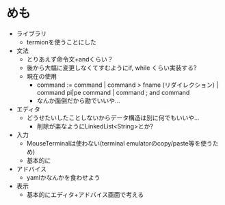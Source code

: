 * めも
- ライブラリ
  - termionを使うことにした
- 文法
  - とりあえず命令文+andくらい？
  - 後から大幅に変更しなくてすむようにif, while くらい実装する?
  - 現在の使用
    - command := command | command > fname (リダイレクション) | command pi|pe command | command ; and command
    - なんか面倒だから勘でいいや...
- エディタ
  - どうせたいしたことしないからデータ構造は別に何でもいいや...
    - 削除が楽なようにLinkedList<String>とか?
- 入力
  - MouseTerminalは使わない(terminal emulatorのcopy/paste等を使うため)
  - 基本的に
- アドバイス
  - yamlかなんかを食わせよう
- 表示
  - 基本的にエディタ+アドバイス画面で考える
